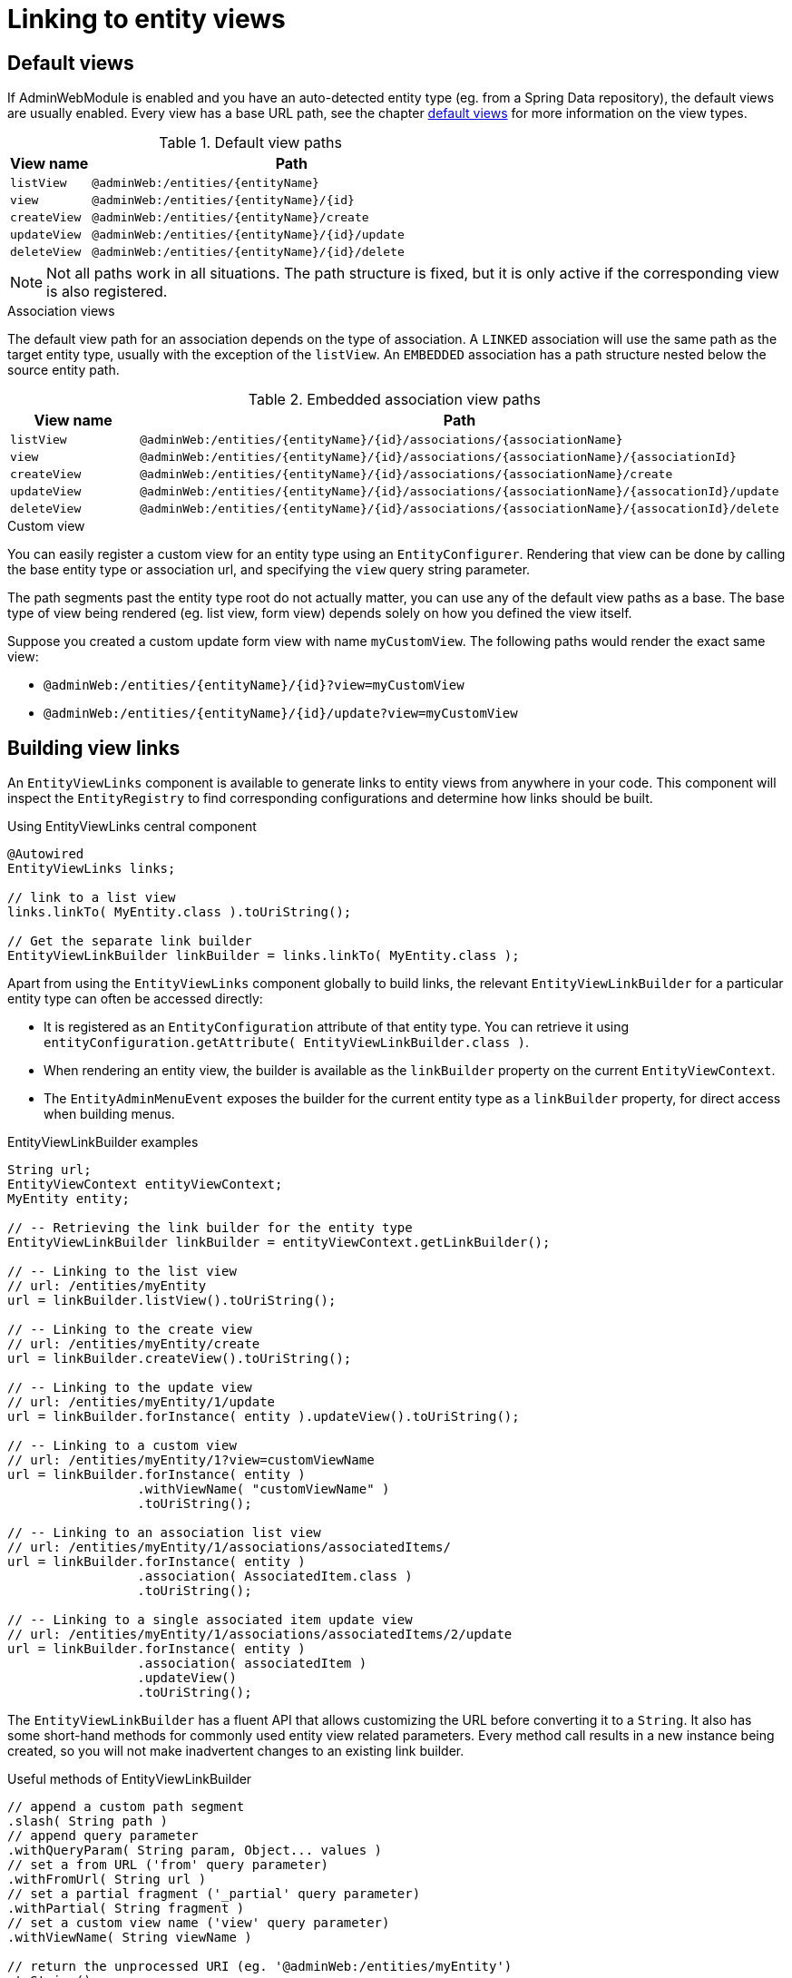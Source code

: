 :page-partial:
[[entity-view-links]]
= Linking to entity views

== Default views
If AdminWebModule is enabled and you have an auto-detected entity type (eg. from a Spring Data repository), the default views are usually enabled.
Every view has a base URL path, see the chapter <<default-views,default views>> for more information on the view types.

.Default view paths
[cols="1,5"]
|===
|View name |Path

|`listView`
|`@adminWeb:/entities/\{entityName}`

|`view`
|`@adminWeb:/entities/\{entityName}/\{id}`

|`createView`
|`@adminWeb:/entities/\{entityName}/create`

|`updateView`
|`@adminWeb:/entities/\{entityName}/\{id}/update`

|`deleteView`
|`@adminWeb:/entities/\{entityName}/\{id}/delete`
|===

NOTE: Not all paths work in all situations.
The path structure is fixed, but it is only active if the corresponding view is also registered.

.Association views
The default view path for an association depends on the type of association.
A `LINKED` association will use the same path as the target entity type, usually with the exception of the `listView`.
An `EMBEDDED` association has a path structure nested below the source entity path.

.Embedded association view paths
[cols="1,5"]
|===
|View name |Path

|`listView`
|`@adminWeb:/entities/\{entityName}/\{id}/associations/\{associationName}`

|`view`
|`@adminWeb:/entities/\{entityName}/\{id}/associations/\{associationName}/\{associationId}`

|`createView`
|`@adminWeb:/entities/\{entityName}/\{id}/associations/\{associationName}/create`

|`updateView`
|`@adminWeb:/entities/\{entityName}/\{id}/associations/\{associationName}/\{assocationId}/update`

|`deleteView`
|`@adminWeb:/entities/\{entityName}/\{id}/associations/\{associationName}/\{assocationId}/delete`
|===

.Custom view
You can easily register a custom view for an entity type using an `EntityConfigurer`.
Rendering that view can be done by calling the base entity type or association url, and specifying the `view` query string parameter.

The path segments past the entity type root do not actually matter, you can use any of the default view paths as a base.
The base type of view being rendered (eg. list view, form view) depends solely on how you defined the view itself.

Suppose you created a custom update form view with name `myCustomView`.
The following paths would render the exact same view:

* `@adminWeb:/entities/\{entityName}/\{id}?view=myCustomView`
* `@adminWeb:/entities/\{entityName}/\{id}/update?view=myCustomView`

== Building view links
An `EntityViewLinks` component is available to generate links to entity views from anywhere in your code.
This component will inspect the `EntityRegistry` to find corresponding configurations and determine how links should be built.

.Using EntityViewLinks central component
[source,java]
----
@Autowired
EntityViewLinks links;

// link to a list view
links.linkTo( MyEntity.class ).toUriString();

// Get the separate link builder
EntityViewLinkBuilder linkBuilder = links.linkTo( MyEntity.class );
----

Apart from using the `EntityViewLinks` component globally to build links, the relevant `EntityViewLinkBuilder` for a particular entity type can often be accessed directly:

* It is registered as an `EntityConfiguration` attribute of that entity type.
You can retrieve it using `entityConfiguration.getAttribute( EntityViewLinkBuilder.class )`.
* When rendering an entity view, the builder is available as the `linkBuilder` property on the current `EntityViewContext`.
* The `EntityAdminMenuEvent` exposes the builder for the current entity type as a `linkBuilder` property, for direct access when building menus.

.EntityViewLinkBuilder examples
[source,java]
----
String url;
EntityViewContext entityViewContext;
MyEntity entity;

// -- Retrieving the link builder for the entity type
EntityViewLinkBuilder linkBuilder = entityViewContext.getLinkBuilder();

// -- Linking to the list view
// url: /entities/myEntity
url = linkBuilder.listView().toUriString();

// -- Linking to the create view
// url: /entities/myEntity/create
url = linkBuilder.createView().toUriString();

// -- Linking to the update view
// url: /entities/myEntity/1/update
url = linkBuilder.forInstance( entity ).updateView().toUriString();

// -- Linking to a custom view
// url: /entities/myEntity/1?view=customViewName
url = linkBuilder.forInstance( entity )
                 .withViewName( "customViewName" )
                 .toUriString();

// -- Linking to an association list view
// url: /entities/myEntity/1/associations/associatedItems/
url = linkBuilder.forInstance( entity )
                 .association( AssociatedItem.class )
                 .toUriString();

// -- Linking to a single associated item update view
// url: /entities/myEntity/1/associations/associatedItems/2/update
url = linkBuilder.forInstance( entity )
                 .association( associatedItem )
                 .updateView()
                 .toUriString();
----

The `EntityViewLinkBuilder` has a fluent API that allows customizing the URL before converting it to a `String`.
It also has some short-hand methods for commonly used entity view related parameters.
Every method call results in a new instance being created, so you will not make inadvertent changes to an existing link builder.

.Useful methods of EntityViewLinkBuilder
[source,java]
----
// append a custom path segment
.slash( String path )
// append query parameter
.withQueryParam( String param, Object... values )
// set a from URL ('from' query parameter)
.withFromUrl( String url )
// set a partial fragment ('_partial' query parameter)
.withPartial( String fragment )
// set a custom view name ('view' query parameter)
.withViewName( String viewName )

// return the unprocessed URI (eg. '@adminWeb:/entities/myEntity')
.toString()
// return the processed URI (eg. '/admin/entities/myEntity')
.toUriString()
// create a new UriComponentsBuilder with the current settings
.toUriComponentsBuilder()
// return as URI
.toUri()
// return as UriComponents
.toUriComponents()

// return the original EntityViewLinks
.root()
----

== ListView default link generation
By default if you have the right permissions to update an entity the listView for that entity wil show a link to the updateView.
If you only have read permissions on the entity, the listView will generate a link to to detailView.

If you want the listView to always link to the detailView you can set the `LINK_TO_DETAIL_VIEW` attribute to `true`.
More information can be found in the xref:services-and-components/attributes-overview.adoc[attributes overview] section.

== Common URL parameters
The following is a list of query string parameters often used with entity views:

`from`::
Can hold a URL that should be used as a target when the new operation completes.
Most often this is the target of the cancel link on a form view.
See also `EntityViewLinkBuilder#withFromUrl(String)`. +
+
When building association links, a default `from` value to navigate back to the original entity will usually be added.

`_partial`::
This can be the identifier of the only fragment of a page that should be rendered.
Partial view rendering is part of the Across Web features.
See also `EntityViewLinkBuilder#withPartial(String)`.

`view`::
Name of the specific custom view that should be rendered.
See also `EntityViewLinkBuilder#withViewName(String)`.
